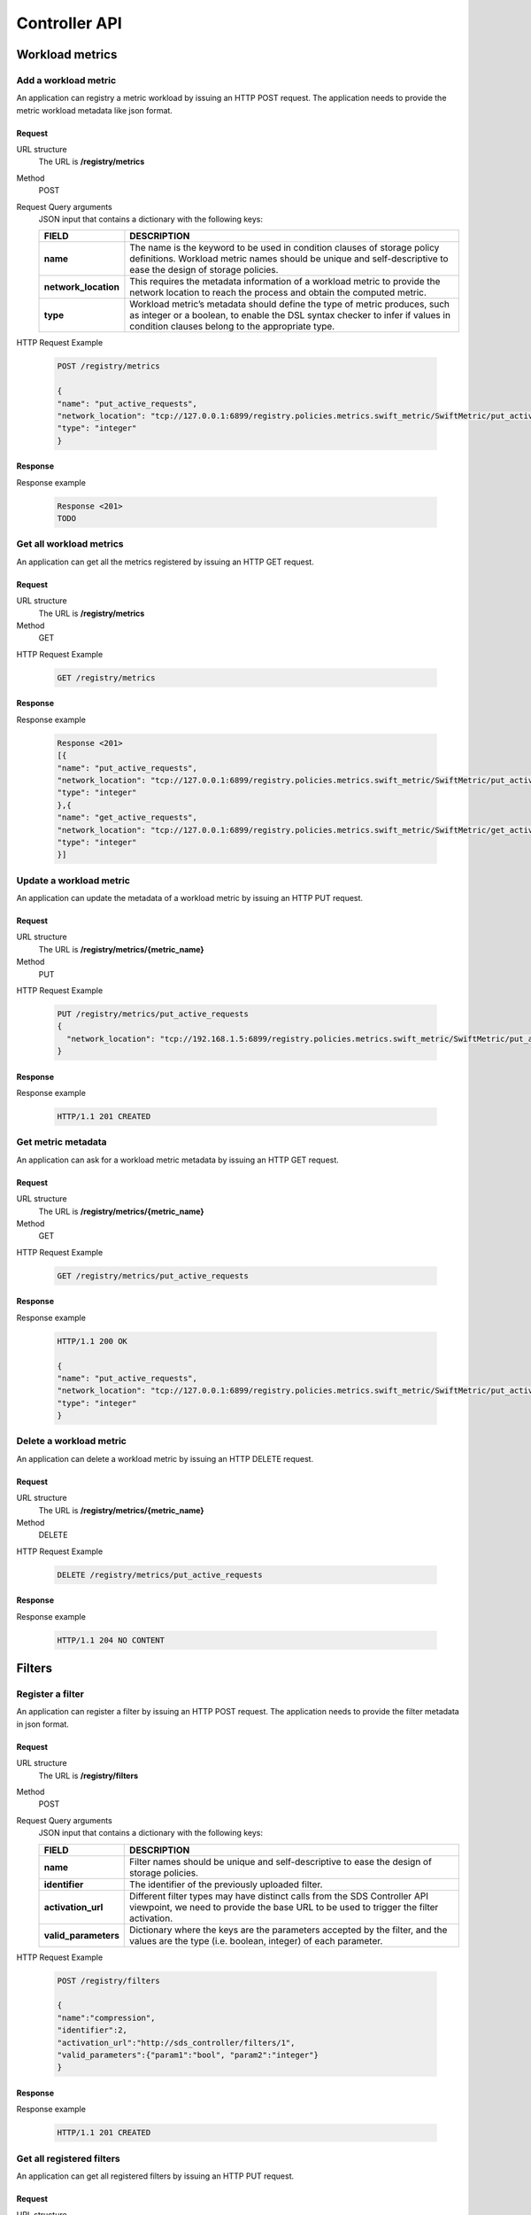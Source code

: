 ==============
Controller API
==============


Workload metrics
================

Add a workload metric
---------------------

An application can registry a metric workload by issuing an HTTP POST request. The application needs to provide the metric workload metadata like json format.

Request
```````

URL structure
	The URL is **/registry/metrics**

Method
	POST

Request Query arguments
    JSON input that contains a dictionary with the following keys:

    +-----------------------------+----------------------------------------------------------------------------------------------+
    | FIELD                       | DESCRIPTION                                                                                  |
    +=============================+==============================================================================================+
    | **name**                    | The name is the keyword to be used in condition clauses of storage policy definitions.       |
    |                             | Workload metric names should be unique and self-descriptive to ease the design of storage    |
    |                             | policies.                                                                                    |
    +-----------------------------+----------------------------------------------------------------------------------------------+
    | **network_location**        | This requires the metadata information of a workload metric to provide the network location  |
    |                             | to reach the process and obtain the computed metric.                                         |
    +-----------------------------+----------------------------------------------------------------------------------------------+
    | **type**                    | Workload metric’s metadata should define the type of metric produces, such as integer or a   |
    |                             | boolean, to enable the DSL syntax checker to infer if values in condition clauses belong to  |
    |                             | the appropriate type.                                                                        |
    +-----------------------------+----------------------------------------------------------------------------------------------+

HTTP Request Example

    .. code-block:: json

        POST /registry/metrics

        {
        "name": "put_active_requests",
        "network_location": "tcp://127.0.0.1:6899/registry.policies.metrics.swift_metric/SwiftMetric/put_active_requests",
        "type": "integer"
        }

Response
````````

Response example

    .. code-block:: json

        Response <201>
        TODO

Get all workload metrics
------------------------

An application can get all the metrics registered by issuing an HTTP GET request.

Request
```````

URL structure
    The URL is **/registry/metrics**

Method
	GET

HTTP Request Example

    .. code-block:: json

        GET /registry/metrics

Response
````````

Response example

    .. code-block:: json

        Response <201>
        [{
        "name": "put_active_requests",
        "network_location": "tcp://127.0.0.1:6899/registry.policies.metrics.swift_metric/SwiftMetric/put_active_requests",
        "type": "integer"
        },{
        "name": "get_active_requests",
        "network_location": "tcp://127.0.0.1:6899/registry.policies.metrics.swift_metric/SwiftMetric/get_active_requests",
        "type": "integer"
        }]

Update a workload metric
------------------------

An application can update the metadata of a workload metric by issuing an HTTP PUT request.

Request
```````

URL structure
	The URL is **/registry/metrics/{metric_name}**

Method
	PUT

HTTP Request Example

    .. code-block:: json

        PUT /registry/metrics/put_active_requests
        {
          "network_location": "tcp://192.168.1.5:6899/registry.policies.metrics.swift_metric/SwiftMetric/put_active_requests"
        }

Response
````````

Response example

    .. code-block:: json

        HTTP/1.1 201 CREATED

Get metric metadata
-------------------

An application can ask for a workload metric metadata by issuing an HTTP GET request.

Request
```````

URL structure
	The URL is **/registry/metrics/{metric_name}**

Method
	GET

HTTP Request Example

    .. code-block:: json

        GET /registry/metrics/put_active_requests

Response
````````

Response example

    .. code-block:: json

        HTTP/1.1 200 OK

        {
        "name": "put_active_requests",
        "network_location": "tcp://127.0.0.1:6899/registry.policies.metrics.swift_metric/SwiftMetric/put_active_requests",
        "type": "integer"
        }

Delete a workload metric
------------------------

An application can delete a workload metric by issuing an HTTP DELETE request.

Request
```````

URL structure
	The URL is **/registry/metrics/{metric_name}**

Method
	DELETE

HTTP Request Example

    .. code-block:: json

        DELETE /registry/metrics/put_active_requests

Response
````````

Response example

    .. code-block:: json

        HTTP/1.1 204 NO CONTENT

Filters
=======

Register a filter
-----------------

An application can register a filter by issuing an HTTP POST request. The application needs to provide the filter metadata in json format.

Request
```````

URL structure
	The URL is **/registry/filters**

Method
	POST

Request Query arguments
    JSON input that contains a dictionary with the following keys:

    +----------------------+----------------------------------------------------------------------------------------------+
    | FIELD                | DESCRIPTION                                                                                  |
    +======================+==============================================================================================+
    | **name**             | Filter names should be unique and self-descriptive to ease the design of storage policies.   |
    +----------------------+----------------------------------------------------------------------------------------------+
    | **identifier**       | The identifier of the previously uploaded filter.                                            |
    +----------------------+----------------------------------------------------------------------------------------------+
    | **activation_url**   | Different filter types may have distinct calls from the SDS Controller API viewpoint,        |
    |                      | we need to provide the base URL to be used to trigger the filter activation.                 |
    +----------------------+----------------------------------------------------------------------------------------------+
    | **valid_parameters** | Dictionary where the keys are the parameters accepted by the filter, and the values are the  |
    |                      | type (i.e. boolean, integer) of each parameter.                                              |
    +----------------------+----------------------------------------------------------------------------------------------+

HTTP Request Example

    .. code-block:: json

        POST /registry/filters

        {
        "name":"compression",
        "identifier":2,
        "activation_url":"http://sds_controller/filters/1",
        "valid_parameters":{"param1":"bool", "param2":"integer"}
        }

Response
````````

Response example

    .. code-block:: json

        HTTP/1.1 201 CREATED

Get all registered filters
--------------------------

An application can get all registered filters by issuing an HTTP PUT request.

Request
```````

URL structure
	The URL is **/registry/filters**


Method
	GET

HTTP Request Example

    .. code-block:: json

        GET /registry/filters

Response
````````

Response example

    .. code-block:: json

        HTTP/1.1 200 OK

        [{
          "name":"compression",
          "identifier":2,
          "activation_url":"http://sds_controller/filters/1",
          "valid_parameters":{"param1":"bool", "param2":"integer"}
        },{
          "name":"compression_gzip",
          "identifier":2,
          "activation_url":"http://sds_controller/filters/1",
          "valid_parameters":{"param1":"bool", "param2":"integer"}
        }]

Update a registered filter
--------------------------

An application can update the metadata of a registered filter by issuing an HTTP PUT request.

Request
```````

URL structure
	The URL is **/registry/filters/{filter_name}**

Method
	PUT

HTTP Request Example

    .. code-block:: json

        PUT /registry/filters/compression

        {
        "activation_url":"http://sds_controller/filters/2"
        }

Response
````````

Response example

    .. code-block:: json

        HTTP/1.1 201 CREATED

Get registered filter metadata
------------------------------

An application can ask for a filter metadata by issuing an HTTP GET request.

Request
```````

URL structure
	The URL is **/registry/filters/{filter_name}**

Method
	GET

HTTP Request Example

    .. code-block:: json

        GET /registry/filters/compression

Response
````````

Response example

    .. code-block:: json

        HTTP/1.1 200 OK

        {
          "name":"compression",
          "identifier":2,
          "activation_url":"http://sds_controller/filters/2",
          "valid_parameters":{"param1":"bool", "param2":"integer"}
        }

Delete a registered filter
--------------------------

An application can delete a registered filter by issuing an HTTP DELETE request.

Request
```````

URL structure
	The URL is **/registry/filters/{filter_name}**

Method
	DELETE

HTTP Request Example

    .. code-block:: json

        DELETE /registry/filters/compress

Response
````````

Response example

    .. code-block:: json

        HTTP/1.1 204 NO CONTENT


Projects group
==============

Add a projects group
--------------------

An application can registry a projects group by issuing an HTTP POST request. The application needs to provide the project identifiers in a json array.

Request
```````

URL structure
	The URL is **/registry/gtenants**

Method
	POST

Request Query arguments
    JSON input that contains an array of project identifiers.

HTTP Request Example

    .. code-block:: json

        POST /registry/gtenants

        [
        "111456789abcdef",
        "222456789abcdef",
        "333456789abcdef",
        ]

Response
````````

Response example

    .. code-block:: json

        HTTP/1.1 201 CREATED

Get all projects groups
-----------------------

An application can get all projects groups registered by issuing an HTTP GET request.

Request
```````

URL structure
	The URL is **/registry/gtenants**


Method
	GET

HTTP Request Example

    .. code-block:: json

        GET /registry/gtenants

Response
````````

Response example

    .. code-block:: json

        HTTP/1.1 200 OK
        {
          "2": [
            "000456789abcdef",
            "888456789abcdef",
            "999456789abcdef"
          ],
          "3": [
            "111456789abcdef",
            "222456789abcdef",
            "333456789abcdef"
          ]
        }

Get projects of a group
-----------------------

An application can get all tenants of a group registered by issuing an HTTP GET request.

Request
```````

URL structure
	The URL is **/registry/gtenants/{gtenant_id}**


Method
	GET

HTTP Request Example

    .. code-block:: json

        GET /registry/gtenants/3

Response
````````

Response example

    .. code-block:: json

        Response <201>
        [
            "111456789abcdef",
            "222456789abcdef",
            "333456789abcdef"
        ]

Update members of a projects group
----------------------------------

An application can modify the members of a group by issuing an HTTP PUT request.

Request
```````

URL structure
	The URL is **/registry/gtenants/{gtenant_id}**

Method
	PUT

HTTP Request Example

    .. code-block:: json

        PUT /registry/gtenants/2

        [
        "111456789abcdef",
        "222456789abcdef"
        ]

Response
````````

Response example

    .. code-block:: json

        HTTP/1.1 201 CREATED

Delete a projects group
-----------------------

An application can delete a projects group by issuing an HTTP DELETE request.

Request
```````

URL structure
	The URL is **/registry/gtenants/{gtenant_id}**

Method
	DELETE

HTTP Request Example

    .. code-block:: json

        DELETE /registry/gtenants/2

Response
````````

Response example

    .. code-block:: json

        HTTP/1.1 204 NO CONTENT

Delete a member of a projects group
-----------------------------------

An application can delete a member of a projects group by issuing an HTTP DELETE request.

Request
```````

URL structure
	The URL is **/registry/gtenants/{gtenant_id}/tenants/{project_id}**

Method
	DELETE

HTTP Request Example

    .. code-block:: json

        DELETE /registry/gtenants/2/tenants/111456789abcdef

Response
````````

Response example

    .. code-block:: json

        HTTP/1.1 204 NO CONTENT

Object type
===========

Create an object type
---------------------

An application can registry an object type by issuing an HTTP POST request. The application needs to provide the json dictionary with the name of the object type and the file extensions.

Request
```````

URL structure
	The URL is **/registry/object_type**

Method
	POST

Request Query arguments
    JSON input that contains a dictionary with the following keys:

    +----------------------+----------------------------------------------------------------------------------------------+
    | FIELD                | DESCRIPTION                                                                                  |
    +======================+==============================================================================================+
    | **name**             | The name of the object type.                                                                 |
    +----------------------+----------------------------------------------------------------------------------------------+
    | **types_list**       | An array of file extensions.                                                                 |
    +----------------------+----------------------------------------------------------------------------------------------+

HTTP Request Example

    .. code-block:: json

        POST /registry/object_type

        {
        "name": "DOCS",
        "types_list": ["doc","docx","xls","txt"]
        }

Response
````````

Response example

    .. code-block:: json

        HTTP/1.1 201 CREATED

Get all object types
--------------------

An application can obtain all registered object types by issuing an HTTP GET request.

Request
```````

URL structure
	The URL is **/registry/object_type**

Method
	GET

HTTP Request Example

    .. code-block:: json

        GET /registry/object_type

Response
````````

Response example

    .. code-block:: json

        HTTP/1.1 200 OK

        [
        {
        "name": "DOCS",
        "types_list": ["doc","docx","xls","txt"]
        },
        {
        "name": "PICS",
        "types_list": ["jpg","jpeg","png","gif"]
        }
        ]

Get extensions of an object type
--------------------------------

An application can obtain the extensions list of a particular object type by issuing an HTTP GET request.

Request
```````

URL structure
	The URL is **/registry/object_type/{object_type_name}**

Method
	GET

HTTP Request Example

    .. code-block:: json

        GET /registry/object_type/PICS

Response
````````

Response example

    .. code-block:: json

        HTTP/1.1 200 OK

        {
        "name": "PICS",
        "types_list": ["jpg","jpeg","png","gif"]
        }


Update extensions of an object type
-----------------------------------

An application can update an object type by issuing an HTTP PUT request.

Request
```````

URL structure
	The URL is **/registry/object_type/{object_type_name}**

Method
	PUT

Request Query arguments
    JSON input that contains an array of file extensions.

HTTP Request Example

    .. code-block:: json

        PUT /registry/object_type/PICS

        ["jpg","jpeg","png","gif","bmp"]


Response
````````

Response example

    .. code-block:: json

        HTTP/1.1 201 CREATED

Delete an object type
---------------------

An application can delete an object type by issuing an HTTP DELETE request.

Request
```````

URL structure
	The URL is **/registry/object_type/{object_type_name}**

Method
	DELETE

HTTP Request Example

    .. code-block:: json

        DELETE /registry/object_type/PICS

        ["jpg","jpeg","png","gif","bmp"]


Response
````````

Response example

    .. code-block:: json

        HTTP/1.1 200 OK

Metric modules
==============

Upload a metric module
----------------------

An application can upload a metric module by issuing an HTTP POST request. The application needs to provide the metric module data like a QueryDict with a key 'file' containing the upload file and a key 'metadata' containing a JSON object with metric module metadata.
**media_type:** `multipart/form-data`

Request
```````

URL structure
	The URL that represents the metric module data resource. The URL is
**/registry/metric_module/data**

Method
	POST

Request Headers

    The request header includes the following information:

    +----------------------+------------------------------------------------------------------------------------------------------------+
    | FIELD                | DESCRIPTION                                                                                                |
    +======================+============================================================================================================+
    | **X-Auth-Token**     | Token to authenticate to OpenStack Swift as an **Admin**                                                   |
    +----------------------+------------------------------------------------------------------------------------------------------------+
    | **enctype**          | The content type and character encoding of the response. The content type must be **multipart/form-data**. |
    +----------------------+------------------------------------------------------------------------------------------------------------+

    The **metadata** parameter is a JSON object with the following fields:

    +----------------------+------------------------------------------------------------------------------------------------------------+
    | FIELD                | DESCRIPTION                                                                                                |
    +======================+============================================================================================================+
    | **class_name**       | The main class of the metric module to be created.                                                         |
    +----------------------+------------------------------------------------------------------------------------------------------------+
    | **in_flow**          | Boolean indicating whether the metric applies to input flow.                                               |
    +----------------------+------------------------------------------------------------------------------------------------------------+
    | **out_flow**         | Boolean indicating whether the metric applies to output flow.                                              |
    +----------------------+------------------------------------------------------------------------------------------------------------+
    | **execution_server** | 'object' or 'proxy' depending on the server the metric should run on.                                      |
    +----------------------+------------------------------------------------------------------------------------------------------------+
    | **enabled**          | Boolean indicating whether the metric module should be enabled or not.                                     |
    +----------------------+------------------------------------------------------------------------------------------------------------+



HTTP Request Example

    .. code-block:: json

        POST /registry/metric_module/data

        "media_type":"multipart/form-data"
        file=<file get_active_requests.py>
        metadata={
        "class_name": "GetActiveRequests",
        "in_flow": True,
        "out_flow": False,
        "execution_server": "proxy",
        "enabled": True
        }

Response
````````

Response example

    .. code-block:: json

        HTTP/1.1 201 CREATED

        {
        "id": 1,
        "metric_name": "get_active_requests",
        "class_name": "GetActiveRequests",
        "in_flow": True,
        "out_flow": False,
        "execution_server": "proxy",
        "enabled": True
        }


Get all metrics modules
-----------------------

An application can get all metric modules by issuing an HTTP GET request.

Request
```````

URL structure
	The URL that represents the metric module data resource. The URL is **/registry/metric_module**

Method
	GET

HTTP Request Example

    .. code-block:: json

        GET /registry/metric_module

Response
````````

Response example

    .. code-block:: json

        HTTP/1.1 200 OK

        [
        {
        "id": 1,
        "metric_name": "get_active_requests",
        "class_name": "GetActiveRequests",
        "in_flow": True,
        "out_flow": False,
        "execution_server": "proxy",
        "enabled": True
        },
        {
        "id": 2,
        "metric_name": "get_bw",
        "class_name": "GetBw",
        "in_flow": True,
        "out_flow": False,
        "execution_server": "proxy",
        "enabled": True
        }
        ]

Get a metric module
-------------------

An application can get a metric module info by issuing an HTTP GET request.

Request
```````

URL structure
	The URL that represents the metric module data resource. The URL is **/registry/metric_module/{metric_module_id}**

Method
	GET

HTTP Request Example

    .. code-block:: json

        GET /registry/metric_module/1

Response
````````

Response example

    .. code-block:: json

        HTTP/1.1 200 OK

        {
        "id": 1,
        "metric_name": "get_active_requests",
        "class_name": "GetActiveRequests",
        "in_flow": True,
        "out_flow": False,
        "execution_server": "proxy",
        "enabled": True
        }

Update a metric module
----------------------

An application can update a metric module metadata by issuing an HTTP PUT request.

Request
```````

URL structure
	The URL that represents the metric module data resource. The URL is **/registry/metric_module/{metric_module_id}**

Method
	PUT

HTTP Request Example

    .. code-block:: json

        PUT /registry/metric_module/1

        {
        "class_name": "GetActiveRequests",
        "in_flow": True,
        "out_flow": False,
        "execution_server": "proxy",
        "enabled": False
        }

Response
````````

Response example

    .. code-block:: json

        HTTP/1.1 200 OK

Delete a metric module
----------------------

An application can delete a metric module metadata by issuing an HTTP DELETE request.

Request
```````

URL structure
	The URL that represents the metric module data resource. The URL is **/registry/metric_module/{metric_module_id}**

Method
	DELETE

HTTP Request Example

    .. code-block:: json

        DELETE /registry/metric_module/1

Response
````````

Response example

    .. code-block:: json

        HTTP/1.1 204 NO CONTENT

DSL Policies
============

List all static policies
------------------------

An application can get all static policies sorted by execution order by issuing an HTTP GET request.

Request
```````

URL structure
	The URL that represents the static policy resource. The URL is **/registry/static_policy**

Method
	GET

HTTP Request Example

    .. code-block:: json

        GET /registry/static_policy

Response
````````

Response example

    .. code-block:: json

        HTTP/1.1 200 OK

        [
        {
        "id": "1",
        "target_id": "1234567890abcdef",
        "target_name": "tenantA",
        "filter_name": "compression-1.0.jar",
        "object_type": "",
        "object_size": "",
        "execution_server": "proxy",
        "execution_server_reverse": "proxy",
        "execution_order": "1",
        "params": ""
        },
        {
        "id": "2",
        "target_id": "1234567890abcdef",
        "target_name": "tenantA",
        "filter_name": "encryption-1.0.jar",
        "object_type": "",
        "object_size": "",
        "execution_server": "proxy",
        "execution_server_reverse": "proxy",
        "execution_order": "2",
        "params": ""
        },
        ]

Add a static policy
-------------------

An application can add a new static policy by issuing an HTTP POST request.

Request
```````

URL structure
	The URL that represents the static policy resource. The URL is **/registry/static_policy**

Method
	POST /registry/static_policy

Request Body
    The request body is a text/plain input with one or various DSL rules separated by newlines. Refer to :ref:`dsl_grammar` for a detailed explanation of Crystal DSL.

HTTP Request Example

    .. code-block:: json

        Content-Type: text/plain
        POST /registry/static_policy

        FOR TENANT:1234567890abcdef DO SET compression

Response
````````

Response example

    .. code-block:: json

        HTTP/1.1 201 CREATED

Get a static policy
-------------------

An application can get all static policies sorted by execution order by issuing an HTTP GET request.

Request
```````

URL structure
	The URL that represents the static policy resource. The URL is **/registry/static_policy/{project_id}:{policy_id}**

Method
	GET

HTTP Request Example

    .. code-block:: json

        GET /registry/static_policy/1234567890abcdef:1

Response
````````

Response example

    .. code-block:: json

        HTTP/1.1 200 OK

        {
        "id": "1",
        "target_id": "1234567890abcdef",
        "target_name": "tenantA",
        "filter_name": "compression-1.0.jar",
        "object_type": "",
        "object_size": "",
        "execution_server": "proxy",
        "execution_server_reverse": "proxy",
        "execution_order": "1",
        "params": ""
        }


Update a static policy
----------------------

An application can update the static policy metadata by issuing an HTTP PUT request.

Request
```````

URL structure
	The URL that represents the static policy resource. The URL is **/registry/static_policy/{project_id}:{policy_id}**

Method
	PUT

HTTP Request Example

    In the following example, a put request is issued to change the execution server of the policy to object server:

    .. code-block:: json

        PUT /registry/static_policy/1234567890abcdef:1

        {
        "execution_server": "object",
        "execution_server_reverse": "object"
        }

Response
````````

Response example

    .. code-block:: json

        HTTP/1.1 201 CREATED

Delete a static policy
------------------------

An application can delete a static policy by issuing an HTTP DELETE request.

Request
```````

URL structure
	The URL that represents the static policy resource. The URL is **/registry/static_policy/{project_id}:{policy_id}**

Method
	DELETE

HTTP Request Example

    .. code-block:: json

        DELETE /registry/static_policy/1234567890abcdef:1

Response
````````

Response example

    .. code-block:: json

        HTTP/1.1 204 NO CONTENT

List all dynamic policies
------------------------

An application can get all dynamic policies by issuing an HTTP GET request.

Request
```````

URL structure
	The URL that represents the dynamic policy resource. The URL is **/registry/dynamic_policy**

Method
	GET

HTTP Request Example

    .. code-block:: json

        GET /registry/dynamic_policy

Response
````````

Response example

    .. code-block:: json

        HTTP/1.1 200 OK

        [
        {
        "id": "3",
        "policy": "FOR TENANT:d70b71fc4c02466bb97544bd2c7c0932 DO SET compression",
        "condition": "put_ops<3",
        "transient": True,
        "policy_location": "tcp://127.0.0.1:6899/registry.policies.rules.rule_transient/TransientRule/policy:3",
        "alive": True
        },
        {
        ...
        }
        ]

Add a dynamic policy
--------------------

An application can add a new dynamic policy by issuing an HTTP POST request.

Request
```````

URL structure
	The URL that represents the dynamic policy resource. The URL is **/registry/dynamic_policy**

Method
	POST /registry/dynamic_policy

Request Body
    The request body is a text/plain input with one or various DSL rules separated by newlines. Refer to [Crystal DSL Grammar](/doc/api_dsl.md) for a detailed explanation of Crystal DSL.

HTTP Request Example

    .. code-block:: json

        Content-Type: text/plain
        POST /registry/dynamic_policy

        FOR TENANT:1234567890abcdef WHEN put_ops < 3  DO SET compression

Response
````````

Response example

    .. code-block:: json

        HTTP/1.1 201 CREATED

Delete a dynamic policy
-----------------------

An application can delete a dynamic policy by issuing an HTTP DELETE request.

Request
```````

URL structure
	The URL that represents the dynamic policy resource. The URL is **/registry/dynamic_policy/{policy_id}**

Method
	DELETE

HTTP Request Example

    .. code-block:: json

        DELETE /registry/dynamic_policy/3

Response
````````

Response example

    .. code-block:: json

        HTTP/1.1 204 NO CONTENT
